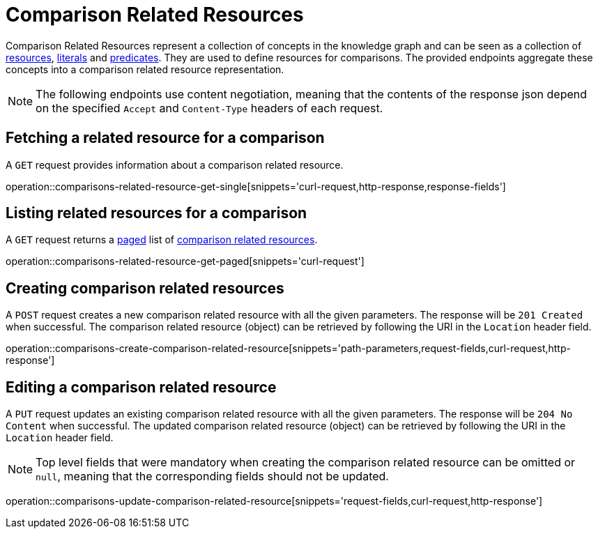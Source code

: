 = Comparison Related Resources

Comparison Related Resources represent a collection of concepts in the knowledge graph and can be seen as a collection of <<Resources,resources>>, <<Literals,literals>> and <<Predicates,predicates>>.
They are used to define resources for comparisons.
The provided endpoints aggregate these concepts into a comparison related resource representation.

NOTE: The following endpoints use content negotiation, meaning that the contents of the response json depend on the specified `Accept` and `Content-Type` headers of each request.

[[comparisons-related-resource-fetch]]
== Fetching a related resource for a comparison

A `GET` request provides information about a comparison related resource.

operation::comparisons-related-resource-get-single[snippets='curl-request,http-response,response-fields']

[[comparisons-related-resource-list]]
== Listing related resources for a comparison

A `GET` request returns a <<sorting-and-pagination,paged>> list of <<comparisons-related-resource-fetch,comparison related resources>>.

operation::comparisons-related-resource-get-paged[snippets='curl-request']

[[comparisons-related-resource-create]]
== Creating comparison related resources

A `POST` request creates a new comparison related resource with all the given parameters.
The response will be `201 Created` when successful.
The comparison related resource (object) can be retrieved by following the URI in the `Location` header field.

operation::comparisons-create-comparison-related-resource[snippets='path-parameters,request-fields,curl-request,http-response']

[[comparisons-related-resource-edit]]
== Editing a comparison related resource

A `PUT` request updates an existing comparison related resource with all the given parameters.
The response will be `204 No Content` when successful.
The updated comparison related resource (object) can be retrieved by following the URI in the `Location` header field.

NOTE: Top level fields that were mandatory when creating the comparison related resource can be omitted or `null`, meaning that the corresponding fields should not be updated.

operation::comparisons-update-comparison-related-resource[snippets='request-fields,curl-request,http-response']
